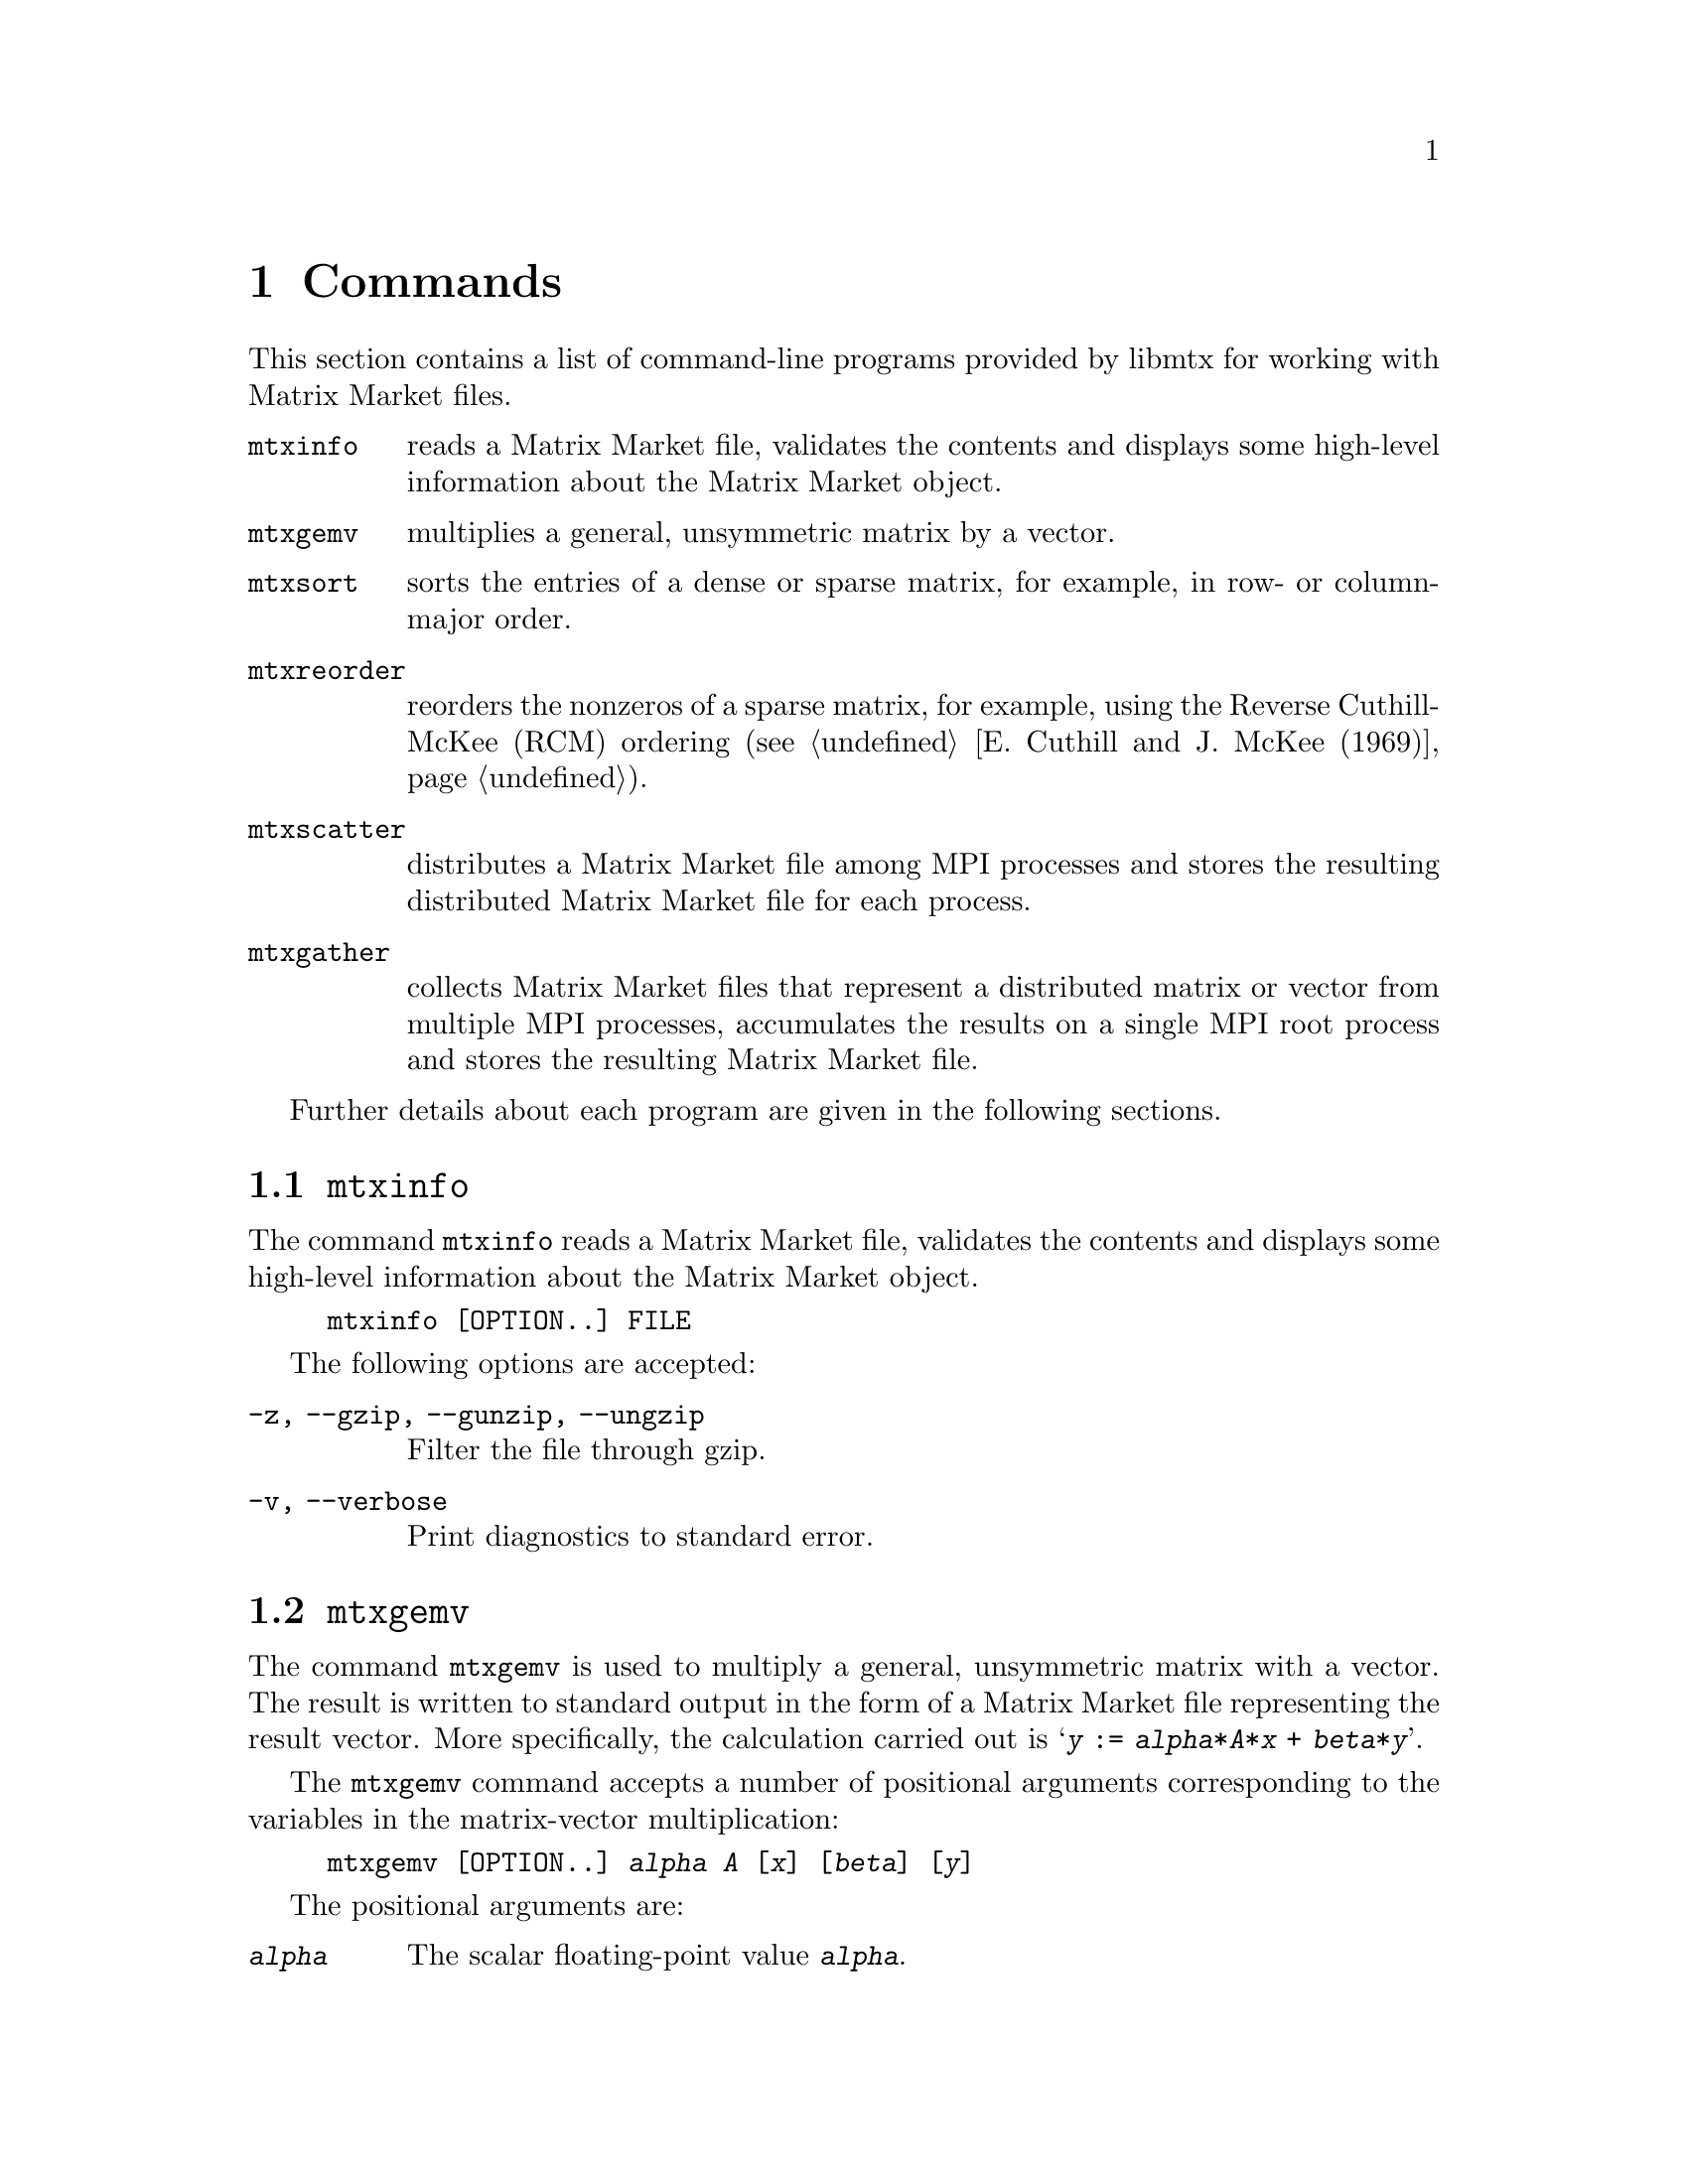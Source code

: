 @c This file is part of libmtx.
@c Copyright (C) 2021 James D. Trotter
@c
@c libmtx is free software: you can redistribute it and/or
@c modify it under the terms of the GNU General Public License as
@c published by the Free Software Foundation, either version 3 of the
@c License, or (at your option) any later version.
@c
@c libmtx is distributed in the hope that it will be useful,
@c but WITHOUT ANY WARRANTY; without even the implied warranty of
@c MERCHANTABILITY or FITNESS FOR A PARTICULAR PURPOSE.  See the GNU
@c General Public License for more details.
@c
@c You should have received a copy of the GNU General Public License
@c along with libmtx.  If not, see
@c <https://www.gnu.org/licenses/>.
@c
@c Authors: James D. Trotter <james@simula.no>
@c Last modified: 2021-06-18
@c
@c libmtx User Guide: Commands.

@node Commands
@chapter Commands

This section contains a list of command-line programs provided by
libmtx for working with Matrix Market files.

@table @command
@pindex mtxinfo
@item mtxinfo
reads a Matrix Market file, validates the contents and displays some
high-level information about the Matrix Market object.

@pindex mtxgemv
@item mtxgemv
multiplies a general, unsymmetric matrix by a vector.

@pindex mtxsort
@item mtxsort
sorts the entries of a dense or sparse matrix, for example, in row- or
column-major order.

@pindex mtxreorder
@item mtxreorder
reorders the nonzeros of a sparse matrix, for example, using the
Reverse Cuthill-McKee (RCM) ordering (@pxref{E. Cuthill and J. McKee
(1969)}).

@pindex mtxscatter
@item mtxscatter
distributes a Matrix Market file among MPI processes and stores the
resulting distributed Matrix Market file for each process.

@pindex mtxgather
@item mtxgather
collects Matrix Market files that
represent a distributed matrix or vector from multiple MPI processes,
accumulates the results on a single MPI root process and stores the
resulting Matrix Market file.

@end table

Further details about each program are given in the following
sections.

@menu
* @command{mtxinfo}::
* @command{mtxgemv}::
* @command{mtxsort}::
* @command{mtxreorder}::
* @command{mtxscatter}::
* @command{mtxgather}::
@end menu

@node @command{mtxinfo}
@section @command{mtxinfo}
@pindex mtxinfo

The command @command{mtxinfo} reads a Matrix Market file, validates the
contents and displays some high-level information about the Matrix
Market object.
@example
@code{mtxinfo [OPTION..] FILE}
@end example

The following options are accepted:
@table @option
@item -z, --gzip, --gunzip, --ungzip
Filter the file through gzip.

@item -v, --verbose
Print diagnostics to standard error.

@end table


@node @command{mtxgemv}
@section @command{mtxgemv}
@pindex mtxgemv

The command @command{mtxgemv} is used to multiply a general,
unsymmetric matrix with a vector. The result is written to standard
output in the form of a Matrix Market file representing the result
vector. More specifically, the calculation carried out is
@samp{@var{y} := @var{alpha}*@var{A}*@var{x} + @var{beta}*@var{y}}.

The @command{mtxgemv} command accepts a number of positional arguments
corresponding to the variables in the matrix-vector multiplication:
@example
@code{mtxgemv [OPTION..] @var{alpha} @var{A} [@var{x}] [@var{beta}] [@var{y}]}
@end example

The positional arguments are:
@table @option
@item @var{alpha}
The scalar floating-point value @option{@var{alpha}}.

@item @var{A}
Path to a Matrix Market file containing the matrix @option{@var{A}}.

@item @var{x}
Path to a Matrix Market file containing the vector
@option{@var{x}}. If this argument is omitted or an empty string
(i.e., @kbd{""}), then a vector of ones of length equal to the number
of columns of @option{@var{A}} is used.

@item @var{beta}
The scalar floating-point value @option{@var{beta}}. If this argument is
omitted, then @option{@var{beta}} is set equal to one.

@item @var{y}
Path to a Matrix Market file containing the vector @option{@var{y}}. If this
argument is omitted, then a vector of zeros of length equal to the
number of rows of @option{@var{A}} is used.

@end table

In addition, the following options are accepted:

@table @option
@item -z, --gzip, --gunzip, --ungzip
Filter files through gzip.

@item --output-width=N
The field width to use when outputting numerical values in Matrix
Market files.

@item --output-prec=N
The number of digits of precision to use when outputting numerical
values in Matrix Market files. The default is to use 6 digits after
the decimal place.

@item --repeat=N
The number of times to repeat the matrix-vector multiplication.

@item -q, --quiet
Do not print the resulting Matrix Market file to standard output.

@item -v, --verbose
Print some diagnostics to the standard error stream.

@end table


@node @command{mtxsort}
@section @command{mtxsort}
@pindex mtxsort

The command @command{mtxsort} is used to sort the entries of a dense
or sparse matrix, for example, in row- or column-major order.
@example
@code{mtxsort [OPTION..] FILE}
@end example

The following options are accepted:

@table @option
@item -z, --gzip, --gunzip, --ungzip
Filter the file through gzip.

@item --output-width=N
The field width to use when outputting numerical values in Matrix
Market files.

@item --output-prec=N
The number of digits of precision to use when outputting numerical
values in Matrix Market files. The default is to use 6 digits after
the decimal place.

@item --sorting=SORTING
The ordering to use when sorting the data. This is either
@samp{row-major} or @samp{column-major}. By default, @samp{row-major}
is used.

@item -q, --quiet
Do not print the resulting Matrix Market file to standard output.

@item -v, --verbose
Print diagnostics to standard error.

@end table


@node @command{mtxreorder}
@section @command{mtxreorder}
@pindex mtxreorder

The command @command{mtxreorder} is used to reorder the nonzeros of a
sparse matrix, for example, using the Reverse Cuthill-McKee (RCM)
ordering (@pxref{E. Cuthill and J. McKee (1969)}).

This command is not yet implemented.


@node @command{mtxscatter}
@section @command{mtxscatter}
@pindex mtxscatter

The command @command{mtxscatter} distributes a Matrix Market file among
MPI processes and stores the resulting distributed Matrix Market file
for each process. This command is only included if MPI support is
enabled.
@example
@code{mtxscatter [OPTION..] FILE}
@end example

The following options are accepted:

@table @option
@item -z, --gzip, --gunzip, --ungzip
Filter files through gzip.

@item --output-path=FILE
Output path for the scattered Matrix Market files, where @samp{%p} in
the string is replaced with the rank of each MPI process. If not
specified, the default output path is @samp{out%p.mtx}.

@item --output-width=N
The field width to use when outputting numerical values in Matrix
Market files.

@item --output-prec=N
The number of digits of precision to use when outputting numerical
values in Matrix Market files. The default is to use 6 digits after
the decimal place.

@item -v, --verbose
Print diagnostics to standard error.

@end table

@node @command{mtxgather}
@section @command{mtxgather}
@pindex mtxgather

The command @command{mtxgather} collects Matrix Market files that
represent a distributed matrix or vector from multiple MPI processes,
accumulates the results on a single MPI root process and stores the
resulting Matrix Market file. This command is only included if MPI
support is enabled.
@example
@code{mtxgather [OPTION..] FILE..}
@end example

The following options are accepted:

@table @option
@item -z, --gzip, --gunzip, --ungzip
Filter files through gzip.

@item --output-width=N
The field width to use when outputting numerical values in Matrix
Market files.

@item --output-prec=N
The number of digits of precision to use when outputting numerical
values in Matrix Market files. The default is to use 6 digits after
the decimal place.

@item -q, --quiet
Do not print the resulting Matrix Market file to standard output.

@item -v, --verbose
Print diagnostics to standard error.

@end table
